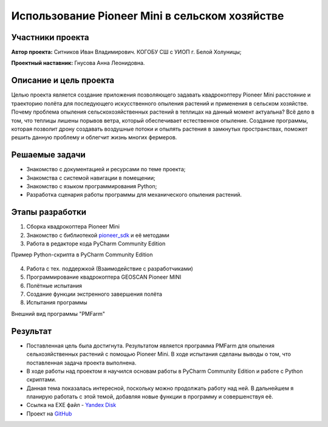 Использование Pioneer Mini в сельском хозяйстве
===============================================

.. raw:: html

   <div style="position: relative; padding-bottom: 50%; overflow: hidden; margin-bottom:30px;margin-left: 0px;margin-right: 0px;">
        <iframe src="https://www.youtube.com/embed/IEambQteG8Y?list=PLV31ZusyYaebzbHk7L3fdJneqxzEnBbap" allowfullscreen="" style="position: absolute; width:100%; height: 100%;" frameborder="0"></iframe>
   </div>

Участники проекта
-----------------

**Автор проекта:** Ситников Иван Владимирович. КОГОБУ СШ с УИОП г. Белой Холуницы;

**Проектный наставник:** Гнусова Анна Леонидовна.

Описание и цель проекта
-----------------------

Целью проекта является создание приложения позволяющего задавать квадрокоптеру Pioneer Mini расстояние и траекторию полёта для последующего искусственного опыления растений и применения в сельском хозяйстве.
Почему проблема опыления сельскохозяйственных растений в теплицах на данный момент актуальна? Всё дело в том, что теплицы лишены порывов ветра, который обеспечивает естественное опыление. Создание программы, которая позволит дрону создавать воздушные потоки и опылять растения в замкнутых пространствах, поможет решить данную проблему и облегчит жизнь многих фермеров.  

Решаемые задачи
---------------

* Знакомство с документацией и ресурсами по теме проекта;
* Знакомства с системой навигации в помещении;
* Знакомство с языком программирования Python;
* Разработка сценария работы программы для механического опыления растений.

Этапы разработки
----------------

1) Сборка квадрокоптера Pioneer Mini
2) Знакомство с библиотекой `pioneer_sdk`_ и её методами
3) Работа в редакторе кода PyCharm Community Edition

Пример Python-скрипта в PyCharm Community Edition

.. figure:: media/img01.png
	:scale: 50%


4) Работа с тех. поддержкой (Взаимодействие с разработчиками)
5) Программирование квадрокоптера GEOSCAN Pioneer MINI
6) Полётные испытания
7) Cоздание функции экстренного завершения полёта
8) Испытания программы

Внешний вид программы "PMFarm"

.. figure:: media/img02.png

Результат
---------

* Поставленная цель была достигнута. Результатом является программа PMFarm для опыления сельхозяйственных растений с помощью Pioneer Mini. В ходе испытания сделаны выводы о том, что поставленная задача проекта выполнена.
* В ходе работы над проектом я научился основам работы в PyCharm Community Edition и работе c Python скриптами.
* Данная тема показалась интересной, поскольку можно продолжать работу над ней. В дальнейшем я планирую работать с этой темой, добавляя новые функции в программу и совершенствуя её.

* Ссылка на EXE файл - `Yandex Disk <https://disk.yandex.ru/d/sCiUckS28Fl72g>`__
* Проект на `GitHub <https://github.com/CodeWAds/PMFarm_v0.1>`__

.. _pioneer_sdk:  https://docs.geoscan.aero/ru/master/programming/python/pioneer-sdk-methods.html
